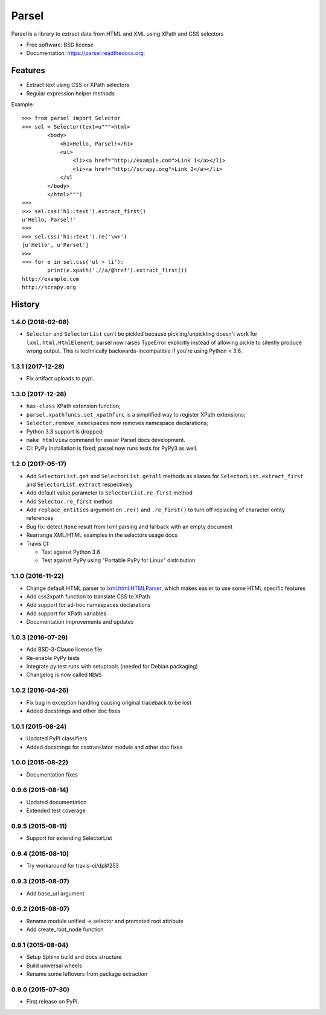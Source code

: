 ===============================
Parsel
===============================

.. image:: https://img.shields.io/travis/scrapy/parsel/master.svg
   :target: https://travis-ci.org/scrapy/parsel
   :alt: Build Status

.. image:: https://img.shields.io/pypi/v/parsel.svg
   :target: https://pypi.python.org/pypi/parsel
   :alt: PyPI Version

.. image:: https://img.shields.io/codecov/c/github/scrapy/parsel/master.svg
   :target: http://codecov.io/github/scrapy/parsel?branch=master
   :alt: Coverage report


Parsel is a library to extract data from HTML and XML using XPath and CSS selectors

* Free software: BSD license
* Documentation: https://parsel.readthedocs.org.

Features
--------

* Extract text using CSS or XPath selectors
* Regular expression helper methods

Example::

    >>> from parsel import Selector
    >>> sel = Selector(text=u"""<html>
            <body>
                <h1>Hello, Parsel!</h1>
                <ul>
                    <li><a href="http://example.com">Link 1</a></li>
                    <li><a href="http://scrapy.org">Link 2</a></li>
                </ul
            </body>
            </html>""")
    >>>
    >>> sel.css('h1::text').extract_first()
    u'Hello, Parsel!'
    >>>
    >>> sel.css('h1::text').re('\w+')
    [u'Hello', u'Parsel']
    >>>
    >>> for e in sel.css('ul > li'):
            print(e.xpath('.//a/@href').extract_first())
    http://example.com
    http://scrapy.org




History
-------

1.4.0 (2018-02-08)
~~~~~~~~~~~~~~~~~~

* ``Selector`` and ``SelectorList`` can't be pickled because
  pickling/unpickling doesn't work for ``lxml.html.HtmlElement``;
  parsel now raises TypeError explicitly instead of allowing pickle to
  silently produce wrong output. This is technically backwards-incompatible
  if you're using Python < 3.6.

1.3.1 (2017-12-28)
~~~~~~~~~~~~~~~~~~

* Fix artifact uploads to pypi.

1.3.0 (2017-12-28)
~~~~~~~~~~~~~~~~~~

* ``has-class`` XPath extension function;
* ``parsel.xpathfuncs.set_xpathfunc`` is a simplified way to register
  XPath extensions;
* ``Selector.remove_namespaces`` now removes namespace declarations;
* Python 3.3 support is dropped;
* ``make htmlview`` command for easier Parsel docs development.
* CI: PyPy installation is fixed; parsel now runs tests for PyPy3 as well.


1.2.0 (2017-05-17)
~~~~~~~~~~~~~~~~~~

* Add ``SelectorList.get`` and ``SelectorList.getall``
  methods as aliases for ``SelectorList.extract_first``
  and ``SelectorList.extract`` respectively
* Add default value parameter to ``SelectorList.re_first`` method
* Add ``Selector.re_first`` method
* Add ``replace_entities`` argument on ``.re()`` and ``.re_first()``
  to turn off replacing of character entity references
* Bug fix: detect ``None`` result from lxml parsing and fallback with an empty document
* Rearrange XML/HTML examples in the selectors usage docs
* Travis CI:

  * Test against Python 3.6
  * Test against PyPy using "Portable PyPy for Linux" distribution


1.1.0 (2016-11-22)
~~~~~~~~~~~~~~~~~~

* Change default HTML parser to `lxml.html.HTMLParser <http://lxml.de/api/lxml.html.HTMLParser-class.html>`_,
  which makes easier to use some HTML specific features
* Add css2xpath function to translate CSS to XPath
* Add support for ad-hoc namespaces declarations
* Add support for XPath variables
* Documentation improvements and updates


1.0.3 (2016-07-29)
~~~~~~~~~~~~~~~~~~

* Add BSD-3-Clause license file
* Re-enable PyPy tests
* Integrate py.test runs with setuptools (needed for Debian packaging)
* Changelog is now called ``NEWS``


1.0.2 (2016-04-26)
~~~~~~~~~~~~~~~~~~

* Fix bug in exception handling causing original traceback to be lost
* Added docstrings and other doc fixes


1.0.1 (2015-08-24)
~~~~~~~~~~~~~~~~~~

* Updated PyPI classifiers
* Added docstrings for csstranslator module and other doc fixes


1.0.0 (2015-08-22)
~~~~~~~~~~~~~~~~~~

* Documentation fixes


0.9.6 (2015-08-14)
~~~~~~~~~~~~~~~~~~

* Updated documentation
* Extended test coverage


0.9.5 (2015-08-11)
~~~~~~~~~~~~~~~~~~

* Support for extending SelectorList


0.9.4 (2015-08-10)
~~~~~~~~~~~~~~~~~~

* Try workaround for travis-ci/dpl#253


0.9.3 (2015-08-07)
~~~~~~~~~~~~~~~~~~

* Add base_url argument


0.9.2 (2015-08-07)
~~~~~~~~~~~~~~~~~~

* Rename module unified -> selector and promoted root attribute
* Add create_root_node function


0.9.1 (2015-08-04)
~~~~~~~~~~~~~~~~~~

* Setup Sphinx build and docs structure
* Build universal wheels
* Rename some leftovers from package extraction


0.9.0 (2015-07-30)
~~~~~~~~~~~~~~~~~~

* First release on PyPI.


